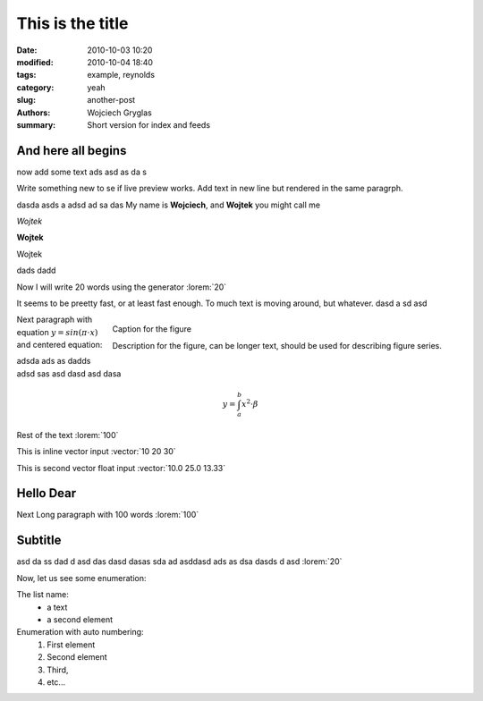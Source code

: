 -----------------
This is the title
-----------------
:date: 2010-10-03 10:20
:modified: 2010-10-04 18:40
:tags: example, reynolds
:category: yeah
:slug: another-post
:authors: Wojciech Gryglas
:summary: Short version for index and feeds

And here all begins
-------------------

now add some text ads asd as da s 

Write something new to se if live preview works.
Add text in new line but rendered in the same paragrph.

dasda asds a adsd ad sa das 
My name is **Wojciech**, and **Wojtek** you might call me

*Wojtek*

**Wojtek**

Wojtek

.. image:: ./figures/test2/Selection_002.png
   :width: 400 px

dads dadd

Now I will write 20 words using the generator :lorem:`20`

It seems to be preetty fast, or at least fast enough. To much text is moving 
around, but whatever.
dasd a sd asd

.. figure:: ./figures/test/example.png
   :scale: 75 %
   :align: right
   
   Caption for the figure
   
   Description for the figure, can be longer text, should be used for 
   describing figure series.

   
Next paragraph with equation :math:`y = sin(\pi \cdot x)`
and centered equation:

adsda ads as dadds adsd sas asd dasd asd dasa

.. math::

	y = \int_a^b x^2 \cdot \beta

Rest of the text :lorem:`100`

This is inline vector input :vector:`10 20 30`

This is second vector float input :vector:`10.0 25.0 13.33`


Hello Dear
----------
Next Long paragraph with 100 words :lorem:`100`

.. image:: ./figures/test2/example.png
   :width: 400 px



Subtitle
--------

asd da ss  dad d asd das dasd dasas sda ad 
asddasd ads  as dsa dasds d asd 
:lorem:`20`

Now, let us see some enumeration:

The list name:
  - a text
  - a second element

Enumeration with auto numbering:
  #. First element
  #. Second element
  #. Third,
  #. etc...
  
